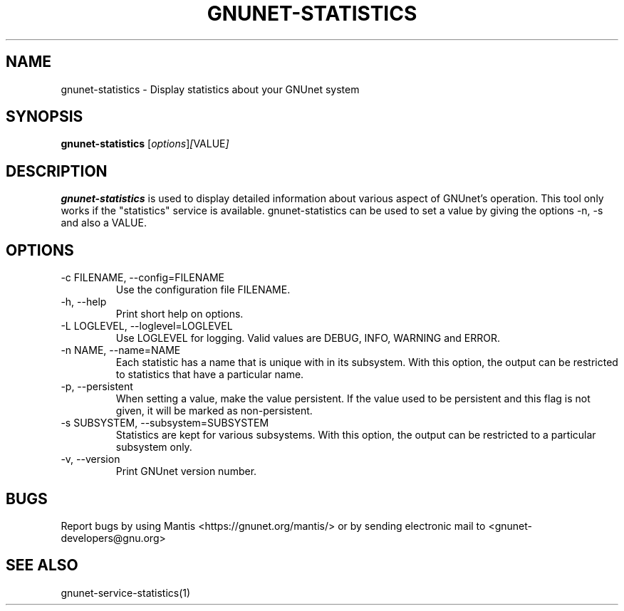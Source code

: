 .TH GNUNET\-STATISTICS 1 "Mar 6, 2009" "GNUnet"

.SH NAME
gnunet\-statistics \- Display statistics about your GNUnet system

.SH SYNOPSIS
.B gnunet-statistics
.RI [ options ] [ VALUE ]
.br

.SH DESCRIPTION
\fBgnunet\-statistics\fP is used to display detailed information about various aspect of GNUnet's operation.  This tool only works if the "statistics" service is available.
gnunet\-statistics can be used to set a value by giving the options \-n, \-s and also a VALUE.

.SH OPTIONS

.TP
.IP "\-c FILENAME,  \-\-config=FILENAME"
Use the configuration file FILENAME.

.TP
.IP "\-h, \-\-help"
Print short help on options.

.TP
.IP "\-L LOGLEVEL, \-\-loglevel=LOGLEVEL"
Use LOGLEVEL for logging.  Valid values are DEBUG, INFO, WARNING and ERROR.

.TP
.IP "\-n NAME,  \-\-name=NAME"
Each statistic has a name that is unique with in its subsystem.  With this option, the output can be restricted to statistics that have a particular name.

.TP
.IP "\-p,  \-\-persistent"
When setting a value, make the value persistent.  If the value used to be persistent and this flag is not given, it will be marked as non\-persistent.

.TP
.IP "\-s SUBSYSTEM,  \-\-subsystem=SUBSYSTEM"
Statistics are kept for various subsystems.  With this option, the output can be restricted to a particular subsystem only.

.TP
.IP "\-v, \-\-version"
Print GNUnet version number.


.SH BUGS
Report bugs by using Mantis <https://gnunet.org/mantis/> or by sending electronic mail to <gnunet\-developers@gnu.org>

.SH SEE ALSO
gnunet\-service\-statistics(1)
